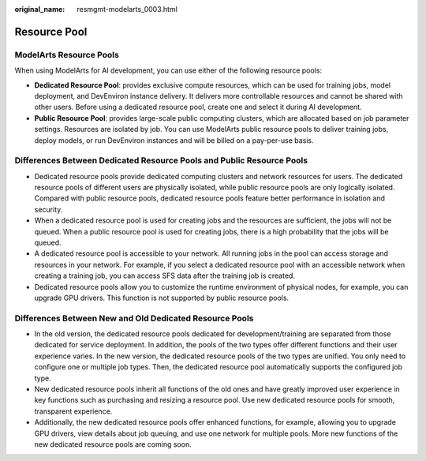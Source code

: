 :original_name: resmgmt-modelarts_0003.html

.. _resmgmt-modelarts_0003:

Resource Pool
=============

ModelArts Resource Pools
------------------------

When using ModelArts for AI development, you can use either of the following resource pools:

-  **Dedicated Resource Pool**: provides exclusive compute resources, which can be used for training jobs, model deployment, and DevEnviron instance delivery. It delivers more controllable resources and cannot be shared with other users. Before using a dedicated resource pool, create one and select it during AI development.
-  **Public Resource Pool**: provides large-scale public computing clusters, which are allocated based on job parameter settings. Resources are isolated by job. You can use ModelArts public resource pools to deliver training jobs, deploy models, or run DevEnviron instances and will be billed on a pay-per-use basis.

Differences Between Dedicated Resource Pools and Public Resource Pools
----------------------------------------------------------------------

-  Dedicated resource pools provide dedicated computing clusters and network resources for users. The dedicated resource pools of different users are physically isolated, while public resource pools are only logically isolated. Compared with public resource pools, dedicated resource pools feature better performance in isolation and security.
-  When a dedicated resource pool is used for creating jobs and the resources are sufficient, the jobs will not be queued. When a public resource pool is used for creating jobs, there is a high probability that the jobs will be queued.
-  A dedicated resource pool is accessible to your network. All running jobs in the pool can access storage and resources in your network. For example, if you select a dedicated resource pool with an accessible network when creating a training job, you can access SFS data after the training job is created.
-  Dedicated resource pools allow you to customize the runtime environment of physical nodes, for example, you can upgrade GPU drivers. This function is not supported by public resource pools.

Differences Between New and Old Dedicated Resource Pools
--------------------------------------------------------

-  In the old version, the dedicated resource pools dedicated for development/training are separated from those dedicated for service deployment. In addition, the pools of the two types offer different functions and their user experience varies. In the new version, the dedicated resource pools of the two types are unified. You only need to configure one or multiple job types. Then, the dedicated resource pool automatically supports the configured job type.
-  New dedicated resource pools inherit all functions of the old ones and have greatly improved user experience in key functions such as purchasing and resizing a resource pool. Use new dedicated resource pools for smooth, transparent experience.
-  Additionally, the new dedicated resource pools offer enhanced functions, for example, allowing you to upgrade GPU drivers, view details about job queuing, and use one network for multiple pools. More new functions of the new dedicated resource pools are coming soon.
